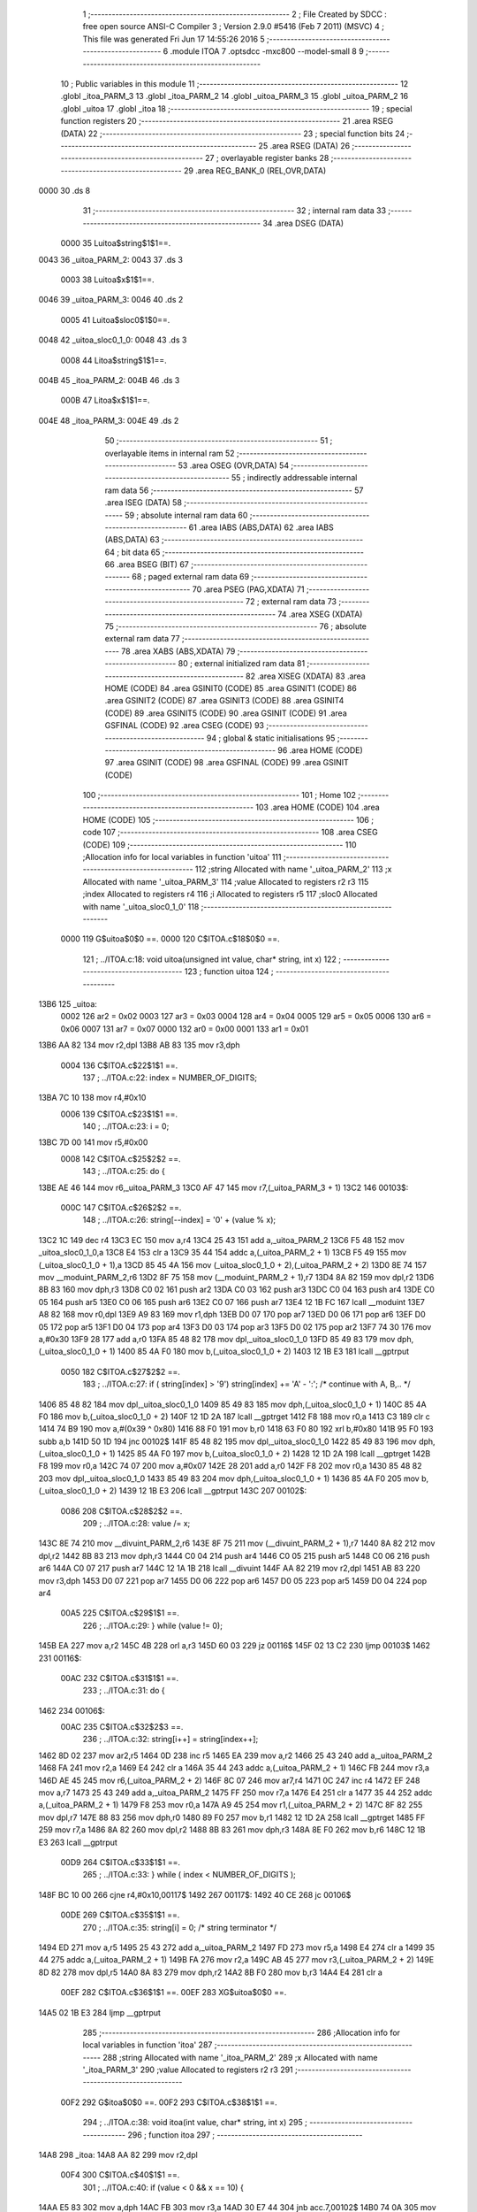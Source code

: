                               1 ;--------------------------------------------------------
                              2 ; File Created by SDCC : free open source ANSI-C Compiler
                              3 ; Version 2.9.0 #5416 (Feb  7 2011) (MSVC)
                              4 ; This file was generated Fri Jun 17 14:55:26 2016
                              5 ;--------------------------------------------------------
                              6 	.module ITOA
                              7 	.optsdcc -mxc800 --model-small
                              8 	
                              9 ;--------------------------------------------------------
                             10 ; Public variables in this module
                             11 ;--------------------------------------------------------
                             12 	.globl _itoa_PARM_3
                             13 	.globl _itoa_PARM_2
                             14 	.globl _uitoa_PARM_3
                             15 	.globl _uitoa_PARM_2
                             16 	.globl _uitoa
                             17 	.globl _itoa
                             18 ;--------------------------------------------------------
                             19 ; special function registers
                             20 ;--------------------------------------------------------
                             21 	.area RSEG    (DATA)
                             22 ;--------------------------------------------------------
                             23 ; special function bits
                             24 ;--------------------------------------------------------
                             25 	.area RSEG    (DATA)
                             26 ;--------------------------------------------------------
                             27 ; overlayable register banks
                             28 ;--------------------------------------------------------
                             29 	.area REG_BANK_0	(REL,OVR,DATA)
   0000                      30 	.ds 8
                             31 ;--------------------------------------------------------
                             32 ; internal ram data
                             33 ;--------------------------------------------------------
                             34 	.area DSEG    (DATA)
                    0000     35 Luitoa$string$1$1==.
   0043                      36 _uitoa_PARM_2:
   0043                      37 	.ds 3
                    0003     38 Luitoa$x$1$1==.
   0046                      39 _uitoa_PARM_3:
   0046                      40 	.ds 2
                    0005     41 Luitoa$sloc0$1$0==.
   0048                      42 _uitoa_sloc0_1_0:
   0048                      43 	.ds 3
                    0008     44 Litoa$string$1$1==.
   004B                      45 _itoa_PARM_2:
   004B                      46 	.ds 3
                    000B     47 Litoa$x$1$1==.
   004E                      48 _itoa_PARM_3:
   004E                      49 	.ds 2
                             50 ;--------------------------------------------------------
                             51 ; overlayable items in internal ram 
                             52 ;--------------------------------------------------------
                             53 	.area OSEG    (OVR,DATA)
                             54 ;--------------------------------------------------------
                             55 ; indirectly addressable internal ram data
                             56 ;--------------------------------------------------------
                             57 	.area ISEG    (DATA)
                             58 ;--------------------------------------------------------
                             59 ; absolute internal ram data
                             60 ;--------------------------------------------------------
                             61 	.area IABS    (ABS,DATA)
                             62 	.area IABS    (ABS,DATA)
                             63 ;--------------------------------------------------------
                             64 ; bit data
                             65 ;--------------------------------------------------------
                             66 	.area BSEG    (BIT)
                             67 ;--------------------------------------------------------
                             68 ; paged external ram data
                             69 ;--------------------------------------------------------
                             70 	.area PSEG    (PAG,XDATA)
                             71 ;--------------------------------------------------------
                             72 ; external ram data
                             73 ;--------------------------------------------------------
                             74 	.area XSEG    (XDATA)
                             75 ;--------------------------------------------------------
                             76 ; absolute external ram data
                             77 ;--------------------------------------------------------
                             78 	.area XABS    (ABS,XDATA)
                             79 ;--------------------------------------------------------
                             80 ; external initialized ram data
                             81 ;--------------------------------------------------------
                             82 	.area XISEG   (XDATA)
                             83 	.area HOME    (CODE)
                             84 	.area GSINIT0 (CODE)
                             85 	.area GSINIT1 (CODE)
                             86 	.area GSINIT2 (CODE)
                             87 	.area GSINIT3 (CODE)
                             88 	.area GSINIT4 (CODE)
                             89 	.area GSINIT5 (CODE)
                             90 	.area GSINIT  (CODE)
                             91 	.area GSFINAL (CODE)
                             92 	.area CSEG    (CODE)
                             93 ;--------------------------------------------------------
                             94 ; global & static initialisations
                             95 ;--------------------------------------------------------
                             96 	.area HOME    (CODE)
                             97 	.area GSINIT  (CODE)
                             98 	.area GSFINAL (CODE)
                             99 	.area GSINIT  (CODE)
                            100 ;--------------------------------------------------------
                            101 ; Home
                            102 ;--------------------------------------------------------
                            103 	.area HOME    (CODE)
                            104 	.area HOME    (CODE)
                            105 ;--------------------------------------------------------
                            106 ; code
                            107 ;--------------------------------------------------------
                            108 	.area CSEG    (CODE)
                            109 ;------------------------------------------------------------
                            110 ;Allocation info for local variables in function 'uitoa'
                            111 ;------------------------------------------------------------
                            112 ;string                    Allocated with name '_uitoa_PARM_2'
                            113 ;x                         Allocated with name '_uitoa_PARM_3'
                            114 ;value                     Allocated to registers r2 r3 
                            115 ;index                     Allocated to registers r4 
                            116 ;i                         Allocated to registers r5 
                            117 ;sloc0                     Allocated with name '_uitoa_sloc0_1_0'
                            118 ;------------------------------------------------------------
                    0000    119 	G$uitoa$0$0 ==.
                    0000    120 	C$ITOA.c$18$0$0 ==.
                            121 ;	../ITOA.c:18: void uitoa(unsigned int value, char* string, int x)
                            122 ;	-----------------------------------------
                            123 ;	 function uitoa
                            124 ;	-----------------------------------------
   13B6                     125 _uitoa:
                    0002    126 	ar2 = 0x02
                    0003    127 	ar3 = 0x03
                    0004    128 	ar4 = 0x04
                    0005    129 	ar5 = 0x05
                    0006    130 	ar6 = 0x06
                    0007    131 	ar7 = 0x07
                    0000    132 	ar0 = 0x00
                    0001    133 	ar1 = 0x01
   13B6 AA 82               134 	mov	r2,dpl
   13B8 AB 83               135 	mov	r3,dph
                    0004    136 	C$ITOA.c$22$1$1 ==.
                            137 ;	../ITOA.c:22: index = NUMBER_OF_DIGITS;
   13BA 7C 10               138 	mov	r4,#0x10
                    0006    139 	C$ITOA.c$23$1$1 ==.
                            140 ;	../ITOA.c:23: i = 0;
   13BC 7D 00               141 	mov	r5,#0x00
                    0008    142 	C$ITOA.c$25$2$2 ==.
                            143 ;	../ITOA.c:25: do {
   13BE AE 46               144 	mov	r6,_uitoa_PARM_3
   13C0 AF 47               145 	mov	r7,(_uitoa_PARM_3 + 1)
   13C2                     146 00103$:
                    000C    147 	C$ITOA.c$26$2$2 ==.
                            148 ;	../ITOA.c:26: string[--index] = '0' + (value % x);
   13C2 1C                  149 	dec	r4
   13C3 EC                  150 	mov	a,r4
   13C4 25 43               151 	add	a,_uitoa_PARM_2
   13C6 F5 48               152 	mov	_uitoa_sloc0_1_0,a
   13C8 E4                  153 	clr	a
   13C9 35 44               154 	addc	a,(_uitoa_PARM_2 + 1)
   13CB F5 49               155 	mov	(_uitoa_sloc0_1_0 + 1),a
   13CD 85 45 4A            156 	mov	(_uitoa_sloc0_1_0 + 2),(_uitoa_PARM_2 + 2)
   13D0 8E 74               157 	mov	__moduint_PARM_2,r6
   13D2 8F 75               158 	mov	(__moduint_PARM_2 + 1),r7
   13D4 8A 82               159 	mov	dpl,r2
   13D6 8B 83               160 	mov	dph,r3
   13D8 C0 02               161 	push	ar2
   13DA C0 03               162 	push	ar3
   13DC C0 04               163 	push	ar4
   13DE C0 05               164 	push	ar5
   13E0 C0 06               165 	push	ar6
   13E2 C0 07               166 	push	ar7
   13E4 12 1B FC            167 	lcall	__moduint
   13E7 A8 82               168 	mov	r0,dpl
   13E9 A9 83               169 	mov	r1,dph
   13EB D0 07               170 	pop	ar7
   13ED D0 06               171 	pop	ar6
   13EF D0 05               172 	pop	ar5
   13F1 D0 04               173 	pop	ar4
   13F3 D0 03               174 	pop	ar3
   13F5 D0 02               175 	pop	ar2
   13F7 74 30               176 	mov	a,#0x30
   13F9 28                  177 	add	a,r0
   13FA 85 48 82            178 	mov	dpl,_uitoa_sloc0_1_0
   13FD 85 49 83            179 	mov	dph,(_uitoa_sloc0_1_0 + 1)
   1400 85 4A F0            180 	mov	b,(_uitoa_sloc0_1_0 + 2)
   1403 12 1B E3            181 	lcall	__gptrput
                    0050    182 	C$ITOA.c$27$2$2 ==.
                            183 ;	../ITOA.c:27: if ( string[index] > '9') string[index] += 'A' - ':';   /* continue with A, B,.. */
   1406 85 48 82            184 	mov	dpl,_uitoa_sloc0_1_0
   1409 85 49 83            185 	mov	dph,(_uitoa_sloc0_1_0 + 1)
   140C 85 4A F0            186 	mov	b,(_uitoa_sloc0_1_0 + 2)
   140F 12 1D 2A            187 	lcall	__gptrget
   1412 F8                  188 	mov	r0,a
   1413 C3                  189 	clr	c
   1414 74 B9               190 	mov	a,#(0x39 ^ 0x80)
   1416 88 F0               191 	mov	b,r0
   1418 63 F0 80            192 	xrl	b,#0x80
   141B 95 F0               193 	subb	a,b
   141D 50 1D               194 	jnc	00102$
   141F 85 48 82            195 	mov	dpl,_uitoa_sloc0_1_0
   1422 85 49 83            196 	mov	dph,(_uitoa_sloc0_1_0 + 1)
   1425 85 4A F0            197 	mov	b,(_uitoa_sloc0_1_0 + 2)
   1428 12 1D 2A            198 	lcall	__gptrget
   142B F8                  199 	mov	r0,a
   142C 74 07               200 	mov	a,#0x07
   142E 28                  201 	add	a,r0
   142F F8                  202 	mov	r0,a
   1430 85 48 82            203 	mov	dpl,_uitoa_sloc0_1_0
   1433 85 49 83            204 	mov	dph,(_uitoa_sloc0_1_0 + 1)
   1436 85 4A F0            205 	mov	b,(_uitoa_sloc0_1_0 + 2)
   1439 12 1B E3            206 	lcall	__gptrput
   143C                     207 00102$:
                    0086    208 	C$ITOA.c$28$2$2 ==.
                            209 ;	../ITOA.c:28: value /= x;
   143C 8E 74               210 	mov	__divuint_PARM_2,r6
   143E 8F 75               211 	mov	(__divuint_PARM_2 + 1),r7
   1440 8A 82               212 	mov	dpl,r2
   1442 8B 83               213 	mov	dph,r3
   1444 C0 04               214 	push	ar4
   1446 C0 05               215 	push	ar5
   1448 C0 06               216 	push	ar6
   144A C0 07               217 	push	ar7
   144C 12 1A 1B            218 	lcall	__divuint
   144F AA 82               219 	mov	r2,dpl
   1451 AB 83               220 	mov	r3,dph
   1453 D0 07               221 	pop	ar7
   1455 D0 06               222 	pop	ar6
   1457 D0 05               223 	pop	ar5
   1459 D0 04               224 	pop	ar4
                    00A5    225 	C$ITOA.c$29$1$1 ==.
                            226 ;	../ITOA.c:29: } while (value != 0);
   145B EA                  227 	mov	a,r2
   145C 4B                  228 	orl	a,r3
   145D 60 03               229 	jz	00116$
   145F 02 13 C2            230 	ljmp	00103$
   1462                     231 00116$:
                    00AC    232 	C$ITOA.c$31$1$1 ==.
                            233 ;	../ITOA.c:31: do {
   1462                     234 00106$:
                    00AC    235 	C$ITOA.c$32$2$3 ==.
                            236 ;	../ITOA.c:32: string[i++] = string[index++];
   1462 8D 02               237 	mov	ar2,r5
   1464 0D                  238 	inc	r5
   1465 EA                  239 	mov	a,r2
   1466 25 43               240 	add	a,_uitoa_PARM_2
   1468 FA                  241 	mov	r2,a
   1469 E4                  242 	clr	a
   146A 35 44               243 	addc	a,(_uitoa_PARM_2 + 1)
   146C FB                  244 	mov	r3,a
   146D AE 45               245 	mov	r6,(_uitoa_PARM_2 + 2)
   146F 8C 07               246 	mov	ar7,r4
   1471 0C                  247 	inc	r4
   1472 EF                  248 	mov	a,r7
   1473 25 43               249 	add	a,_uitoa_PARM_2
   1475 FF                  250 	mov	r7,a
   1476 E4                  251 	clr	a
   1477 35 44               252 	addc	a,(_uitoa_PARM_2 + 1)
   1479 F8                  253 	mov	r0,a
   147A A9 45               254 	mov	r1,(_uitoa_PARM_2 + 2)
   147C 8F 82               255 	mov	dpl,r7
   147E 88 83               256 	mov	dph,r0
   1480 89 F0               257 	mov	b,r1
   1482 12 1D 2A            258 	lcall	__gptrget
   1485 FF                  259 	mov	r7,a
   1486 8A 82               260 	mov	dpl,r2
   1488 8B 83               261 	mov	dph,r3
   148A 8E F0               262 	mov	b,r6
   148C 12 1B E3            263 	lcall	__gptrput
                    00D9    264 	C$ITOA.c$33$1$1 ==.
                            265 ;	../ITOA.c:33: } while ( index < NUMBER_OF_DIGITS );
   148F BC 10 00            266 	cjne	r4,#0x10,00117$
   1492                     267 00117$:
   1492 40 CE               268 	jc	00106$
                    00DE    269 	C$ITOA.c$35$1$1 ==.
                            270 ;	../ITOA.c:35: string[i] = 0; /* string terminator */
   1494 ED                  271 	mov	a,r5
   1495 25 43               272 	add	a,_uitoa_PARM_2
   1497 FD                  273 	mov	r5,a
   1498 E4                  274 	clr	a
   1499 35 44               275 	addc	a,(_uitoa_PARM_2 + 1)
   149B FA                  276 	mov	r2,a
   149C AB 45               277 	mov	r3,(_uitoa_PARM_2 + 2)
   149E 8D 82               278 	mov	dpl,r5
   14A0 8A 83               279 	mov	dph,r2
   14A2 8B F0               280 	mov	b,r3
   14A4 E4                  281 	clr	a
                    00EF    282 	C$ITOA.c$36$1$1 ==.
                    00EF    283 	XG$uitoa$0$0 ==.
   14A5 02 1B E3            284 	ljmp	__gptrput
                            285 ;------------------------------------------------------------
                            286 ;Allocation info for local variables in function 'itoa'
                            287 ;------------------------------------------------------------
                            288 ;string                    Allocated with name '_itoa_PARM_2'
                            289 ;x                         Allocated with name '_itoa_PARM_3'
                            290 ;value                     Allocated to registers r2 r3 
                            291 ;------------------------------------------------------------
                    00F2    292 	G$itoa$0$0 ==.
                    00F2    293 	C$ITOA.c$38$1$1 ==.
                            294 ;	../ITOA.c:38: void itoa(int value, char* string, int x)
                            295 ;	-----------------------------------------
                            296 ;	 function itoa
                            297 ;	-----------------------------------------
   14A8                     298 _itoa:
   14A8 AA 82               299 	mov	r2,dpl
                    00F4    300 	C$ITOA.c$40$1$1 ==.
                            301 ;	../ITOA.c:40: if (value < 0 && x == 10) {
   14AA E5 83               302 	mov	a,dph
   14AC FB                  303 	mov	r3,a
   14AD 30 E7 44            304 	jnb	acc.7,00102$
   14B0 74 0A               305 	mov	a,#0x0A
   14B2 B5 4E 06            306 	cjne	a,_itoa_PARM_3,00110$
   14B5 E4                  307 	clr	a
   14B6 B5 4F 02            308 	cjne	a,(_itoa_PARM_3 + 1),00110$
   14B9 80 02               309 	sjmp	00111$
   14BB                     310 00110$:
   14BB 80 37               311 	sjmp	00102$
   14BD                     312 00111$:
                    0107    313 	C$ITOA.c$41$2$2 ==.
                            314 ;	../ITOA.c:41: *string++ = '-';
   14BD AC 4B               315 	mov	r4,_itoa_PARM_2
   14BF AD 4C               316 	mov	r5,(_itoa_PARM_2 + 1)
   14C1 AE 4D               317 	mov	r6,(_itoa_PARM_2 + 2)
   14C3 8C 82               318 	mov	dpl,r4
   14C5 8D 83               319 	mov	dph,r5
   14C7 8E F0               320 	mov	b,r6
   14C9 74 2D               321 	mov	a,#0x2D
   14CB 12 1B E3            322 	lcall	__gptrput
   14CE 74 01               323 	mov	a,#0x01
   14D0 2C                  324 	add	a,r4
   14D1 F5 4B               325 	mov	_itoa_PARM_2,a
   14D3 E4                  326 	clr	a
   14D4 3D                  327 	addc	a,r5
   14D5 F5 4C               328 	mov	(_itoa_PARM_2 + 1),a
   14D7 8E 4D               329 	mov	(_itoa_PARM_2 + 2),r6
                    0123    330 	C$ITOA.c$42$2$2 ==.
                            331 ;	../ITOA.c:42: uitoa(-value, string, x);
   14D9 C3                  332 	clr	c
   14DA E4                  333 	clr	a
   14DB 9A                  334 	subb	a,r2
   14DC F5 82               335 	mov	dpl,a
   14DE E4                  336 	clr	a
   14DF 9B                  337 	subb	a,r3
   14E0 F5 83               338 	mov	dph,a
   14E2 85 4B 43            339 	mov	_uitoa_PARM_2,_itoa_PARM_2
   14E5 85 4C 44            340 	mov	(_uitoa_PARM_2 + 1),(_itoa_PARM_2 + 1)
   14E8 85 4D 45            341 	mov	(_uitoa_PARM_2 + 2),(_itoa_PARM_2 + 2)
   14EB 85 4E 46            342 	mov	_uitoa_PARM_3,_itoa_PARM_3
   14EE 85 4F 47            343 	mov	(_uitoa_PARM_3 + 1),(_itoa_PARM_3 + 1)
   14F1 02 13 B6            344 	ljmp	_uitoa
   14F4                     345 00102$:
                    013E    346 	C$ITOA.c$45$2$3 ==.
                            347 ;	../ITOA.c:45: uitoa(value, string, x);
   14F4 85 4B 43            348 	mov	_uitoa_PARM_2,_itoa_PARM_2
   14F7 85 4C 44            349 	mov	(_uitoa_PARM_2 + 1),(_itoa_PARM_2 + 1)
   14FA 85 4D 45            350 	mov	(_uitoa_PARM_2 + 2),(_itoa_PARM_2 + 2)
   14FD 85 4E 46            351 	mov	_uitoa_PARM_3,_itoa_PARM_3
   1500 85 4F 47            352 	mov	(_uitoa_PARM_3 + 1),(_itoa_PARM_3 + 1)
   1503 8A 82               353 	mov	dpl,r2
   1505 8B 83               354 	mov	dph,r3
                    0151    355 	C$ITOA.c$47$1$1 ==.
                    0151    356 	XG$itoa$0$0 ==.
   1507 02 13 B6            357 	ljmp	_uitoa
                            358 	.area CSEG    (CODE)
                            359 	.area CONST   (CODE)
                            360 	.area XINIT   (CODE)
                            361 	.area CABS    (ABS,CODE)
